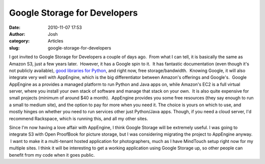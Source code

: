 Google Storage for Developers 
##############################
:date: 2010-11-07 17:53
:author: Josh
:category: Articles
:slug: google-storage-for-developers

I got invited to Google Storage for Developers a couple of days ago.
 From what I can tell, it is basically the same as Amazon S3, just a few
years later.  However, it has a Google spin to it.  It has fantastic
documentation (even though it's not publicly available), \ `good
libraries for Python`_, and right now, free storage/bandwidth.  Knowing
Google, it will also integrate very well with AppEngine, which is the
big differentiator between Amazon's offerings and Google's.  Google
AppEngine as a provides a managed platform to run Python and Java apps
on, while Amazon's EC2 is a full virtual server, where you install your
own stack of software and manage that stack on your own.  It is also
quite expensive for small projects (minimum of around $40 a month).
 AppEngine provides you some free resources (they say enough to run a
small to medium site), and the option to pay for more when you need it.
The choice is yours on which to use, and mostly hinges on whether you
need to run services other just Python/Java apps. Though, if you need a
cloud server, I'd recommend Rackspace, which is running this, and all my
other sites.

Since I'm now having a love affair with AppEngine, I think Google
Storage will be extremely useful. I was going to integrate S3 with Open
ProofBook for picture storage, but I was considering migrating the
project to AppEngine anyway.  I want to make it a multi-tenant hosted
application for photographers, much as I have MindTouch setup right now
for my multiple sites. I think it will be interesting to get a working
application using Google Storage up, so other people can benefit from my
code when it goes public.

.. _good libraries for Python: http://code.google.com/p/gsutil/source/browse/trunk/src/cloudreader/README.google

